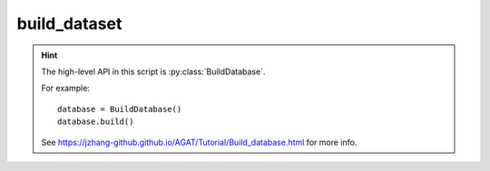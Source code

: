#############
build_dataset
#############

.. Hint::

   The high-level API in this script is :py:class:`BuildDatabase`.

   For example::

      database = BuildDatabase()
      database.build()

   See https://jzhang-github.github.io/AGAT/Tutorial/Build_database.html for more info.


.. py:class:: ReadGraphs()

   This object is used to build a list of graphs.


   .. py:method:: __init__(self, **data_config)

      :param dict **data_config: Configuration file for building database. See https://jzhang-github.github.io/AGAT/Default%20parameters.html#default-data-config for the detailed info.

         .. Hint::
            Mode of how to get the neighbors, which can be:

            - ``'voronoi'``: consider Voronoi neighbors only.
            - ``'pymatgen_dist'``: build graph based on a constant distance using ``pymatgen`` module.
            - ``'ase_dist'``: build graph based on a constant distance using ``ase`` module.
            - ``'ase_natural_cutoffs'``: build graph from ``ase`` which has a dynamic cutoff scheme. In this case, the ``cutoff`` is deprecated because ``ase`` will use the dynamic cutoffs in ``ase.neighborlist.natural_cutoffs()``.


   .. py:method:: read_batch_graphs(self, batch_index_list, batch_num)

      Read graphs with batches.

      .. Note:: The loaded graphs are saved under the attribute of :py:attr:`dataset_path`.

      :param list batch_index_list: a list of graph index.
      :param str batch_num: number the graph batches.


   .. py:method:: read_all_graphs(self, scale_prop=False, ckpt_path='.')

      Read all graphs specified in the csv file.

      .. Note:: The loaded graphs are saved under the attribute of :py:attr:`dataset_path`.

      .. DANGER:: Do not scale the label if you don't know what are you doing.

      :param bool scale_prop: scale the label or not. DO NOT scale unless you know what you are doing.
      :param str ckpt_path: checkpoint directory of the well-trained model.
      :Returns:
         - graph_list： a list of ``DGL`` graph.
         - graph_labels： a list of labels.








.. py:class:: TrainValTestSplit(object)

   Split the dataset.

   .. Note:: This object is deprecated.





.. py:class:: ExtractVaspFiles(object)

   Extract VASP outputs for building AGAT database.

   :param data_config['dataset_path']: Absolute path where the collected data to save.
   :type data_config['dataset_path']: str

   .. Note:: Always save the property per node as the label. For example: energy per atom (eV/atom).

   .. method:: __init__(self, **data_config)

      :param dict **data_config: Configuration file for building database. See https://jzhang-github.github.io/AGAT/Default%20parameters.html#default-data-config for the detailed info.

   .. py:method:: read_oszicar(self,fname='OSZICAR')

      Get the electronic steps of a VASP run.

      :param fname: file name, defaults to 'OSZICAR'
      :type fname: str, optional
      :return: electronic steps of a VASP run.
      :rtype: list.

   .. py:method: read_incar(self, fname='INCAR')

      Get the NELM from INCAR. NELM: maximum electronic steps for each ionic step.

      :param fname: file name, defaults to 'INCAR'
      :type fname: str, optional
      :return: NELM tage in INCAR
      :rtype: int


   .. py:method:: split_output(self, process_index)

      :param process_index: A number to index the process.
      :type process_index: int.


   .. py:method:: __call__(self)

      The __call__ function




.. py:class:: BuildDatabase()

   Build a database. Detailed information: https://jzhang-github.github.io/AGAT/Tutorial/Build_database.html

   .. method:: __init__(self, **data_config)

      :param dict **data_config: Configuration file for building database. See https://jzhang-github.github.io/AGAT/Default%20parameters.html#default-data-config for the detailed info.

   .. py:method:: build(self)

      Run the construction process.



.. py:function:: concat_graphs(*list_of_bin)

   Concat binary graph files.

   :param *list_of_bin: input file names of binary graphs.
   :type *list_of_bin: strings
   :return: A new file is saved to the current directory: concated_graphs.bin.
   :rtype: None. A new file.

   Example::

       concat_graphs('graphs1.bin', 'graphs2.bin', 'graphs3.bin')



.. py:function:: concat_dataset(*list_of_datasets, save_file=False, fname='concated_graphs.bin')

   Concat ``agat.dataset.Dataset`` in the RAM.

   :param *list_of_datasets: a list of ``agat.dataset.Dataset`` object.
   :type *list_of_datasets: ``agat.dataset.Dataset``
   :return: A new file is saved to the current directory: concated_graphs.bin.
   :param save_file: save to a new file or not. Default: False
   :type save_file: bool
   :param fname: The saved file name if ``savefile=True``. Default: 'concated_graphs.bin'
   :type fname: str
   :rtype: ``agat.dataset.Dataset``



.. py:function:: select_graphs_random(fname: str, num: int)

   Randomly split graphs from a binary file.

   :param fname: input file name.
   :type fname: str
   :param num: number of selected graphs (should be smaller than number of all graphs.
   :type num: int
   :return: A new file is saved to the current directory: Selected_graphs.bin.
   :rtype: None. A new file.

   Example::

      select_graphs_random('graphs1.bin')

.. py:function:: select_graphs_from_dataset_random(dataset, num: int, save_file=False, fname='selected_graphs.bin')

   Randomly split graphs from a binary file.

   :param fname: input file name.
   :type fname: str
   :param num: number of selected graphs (should be smaller than number of all graphs.
   :type num: int
   :return: A new file is saved to the current directory: Selected_graphs.bin.
   :rtype: None. A new file.

   Example::

      select_graphs_random('graphs1.bin')


.. py:function:: save_dataset(dataset: Dataset, fname='graphs.bin')

   Save a ``agat.dataset.Dataset`` to a binary file.

   :param dataset: AGAT dataset in RAM.
   :type dataset: ``agat.dataset.Dataset``
   :param fname: output file name.
   :type fname: str


..
 External links are list below:
.. _pymatgen.core.structure: https://pymatgen.org/pymatgen.core.structure.html
.. _ase.atoms: https://wiki.fysik.dtu.dk/ase/ase/atoms.html
.. _ase: https://wiki.fysik.dtu.dk/ase/
